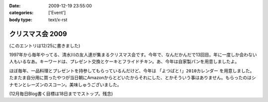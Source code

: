 :date: 2009-12-19 23:55:00
:categories: ['Event']
:body type: text/x-rst

=================
クリスマス会 2009
=================

(このエントリは12/25に書きました)

1997年から毎年やってる、清水川の友人達が集まるクリスマス会です。今年で、なんだかんだで13回目。年に一度しか会わない人もいるなあ。キーワードは、プレゼント交換とケーキとフライドチキン。あ、今年は自家製パンを用意しましたよ。

ほぼ毎年、一品料理とプレゼントを持参してもらっているんだけど、今年は ``「よつばと!」2010カレンダー`` を用意しました。たまたま自分用に買ったやつが当日朝にAmazonからとどいたからそれにした、とかそういう事はありません。もらったのはシナモンとレーズンのスコーン。美味しゅうございました。

(12月毎日Blog書く目標は18日まででストップ。残念)


.. :extend type: text/x-rst
.. :extend:
